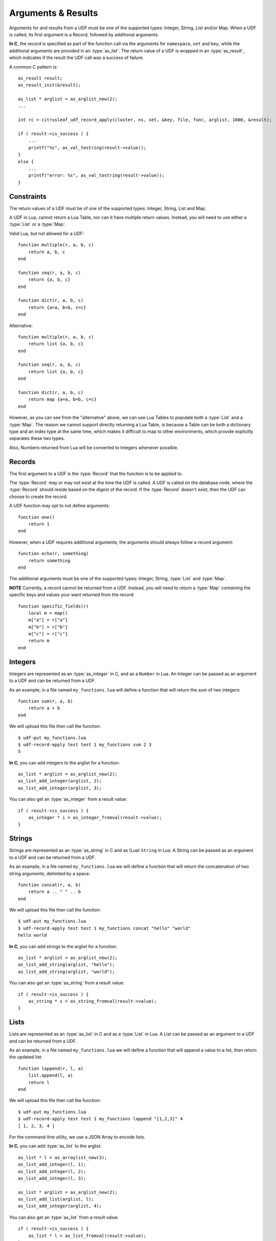 *******************
Arguments & Results
*******************

Arguments for and results from a UDF must be one of the supported types: Integer, String, List and/or Map. When a UDF is called, its first argument is a Record, followed by additional arguments.

**In C**, the record is specified as part of the function call via the arguments for ``namespace``, ``set`` and ``key``, while the additional arguments are provided in an :type:`as_list`. The return value of a UDF is wrapped in an :type:`as_result`, which indicates if the result the UDF call was a success of failure.

A common C pattern is::

    as_result result;
    as_result_init(&result);

    as_list * arglist = as_arglist_new(2);
    ...

    int rc = citrusleaf_udf_record_apply(cluster, ns, set, &key, file, func, arglist, 1000, &result);

    if ( result->is_success ) {
        ...
        printf("%s", as_val_tostring(result->value));
    }
    else {
        ...
        printf("error: %s", as_val_tostring(result->value));
    }

Constraints
===========

The return values of a UDF must be of one of the supported types: Integer, String, List and Map. 

A UDF in Lua, cannot return a Lua Table, nor can it have multiple return values. Instead, you will need to use either a :type:`List` or a :type:`Map`.

Valid Lua, but not allowed for a UDF::

    function multiple(r, a, b, c)
        return a, b, c
    end

    function seq(r, a, b, c)
        return {a, b, c}
    end

    function dict(r, a, b, c)
        return {a=a, b=b, c=c}
    end

Alternative::

    function multiple(r, a, b, c)
        return list {a, b, c}
    end

    function seq(r, a, b, c)
        return list {a, b, c}
    end

    function dict(r, a, b, c)
        return map {a=a, b=b, c=c}
    end

However, as you can see from the "alternative" above, we can use Lua Tables to populate both a :type:`List` and a :type:`Map`. The reason we cannot support directly returning a Lua Table, is because a Table can be both a dictionary type and an index type at the same time, which makes it difficult to map to other environments, which provide explicitly separates these two types.

Also, Numbers returned from Lua will be converted to Integers whenever possible. 

Records
=======

The first argument to a UDF is the :type:`Record` that the function is to be applied to. 

The :type:`Record` may or may not exist at the time the UDF is called. A UDF is called on the database node, where the :type:`Record` should reside based on the digest of the record. If the :type:`Record` doesn't exist, then the UDF can choose to create the record.

A UDF function may opt to not define arguments::

    function one()
        return 1
    end

However, when a UDF requires additional arguments, the arguments should always follow a record argument::

    function echo(r, something)
        return something
    end

The additional arguments must be one of the supported types: Integer, String, :type:`List` and :type:`Map`. 


**NOTE**
Currently, a record cannot be returned from a UDF. Instead, you will need to return a :type:`Map` containing the specific keys and values your want returned from the record::

    function specific_fields(r)
        local m = map()
        m["a"] = r["a"]
        m["b"] = r["b"]
        m["c"] = r["c"]
        return m
    end


Integers
========

Integers are represented as an :type:`as_integer` in C, and as a ``Number`` in Lua. An Integer can be passed as an argument to a UDF and can be returned from a UDF.

As an example, in a file named ``my_functions.lua`` will define a function that will return the sum of two integers::

    function sum(r, a, b)
        return a + b
    end

We will upload this file then call the function::

    $ udf-put my_functions.lua
    $ udf-record-apply test test 1 my_functions sum 2 3
    5

**In C**, you can add integers to the arglist for a function::

    as_list * arglist = as_arglist_new(2);
    as_list_add_integer(arglist, 2);
    as_list_add_integer(arglist, 3);

You can also get an :type:`as_integer` from a result value::
    
    if ( result->is_success ) {
        as_integer * i = as_integer_fromval(result->value);
    }


Strings
=======

Strings are represented as an :type:`as_string` in C and as (Lua) ``String`` in Lua. A String can be passed as an argument to a UDF and can be returned from a UDF.

As an example, in a file named ``my_functions.lua`` we will define a function that will return the concatenation of two string arguments, delimited by a space::

    function concat(r, a, b)
        return a .. " " .. b
    end

We will upload this file then call the function::

    $ udf-put my_functions.lua
    $ udf-record-apply test test 1 my_functions concat "hello" "world"
    hello world

**In C**, you can add strings to the arglist for a function::

    as_list * arglist = as_arglist_new(2);
    as_list_add_string(arglist, "hello");
    as_list_add_string(arglist, "world");

You can also get an :type:`as_string` from a result value::
    
    if ( result->is_success ) {
        as_string * s = as_string_fromval(result->value);
    }

Lists
=====

Lists are represented as an :type:`as_list` in C and as a :type:`List` in Lua. A List can be passed as an argument to a UDF and can be returned from a UDF.

As an example, in a file named ``my_functions.lua`` we will define a function that will append a value to a list, then return the updated list::

    function lappend(r, l, a)
        list.append(l, a)
        return l
    end

We will upload this file then call the function::

    $ udf-put my_functions.lua
    $ udf-record-apply test test 1 my_functions lappend "[1,2,3]" 4
    [ 1, 2, 3, 4 ]

For the command-line utility, we use a JSON Array to encode lists.

**In C**, you can add :type:`as_list` to the arglist::

    as_list * l = as_arraylist_new(3);
    as_list_add_integer(l, 1);
    as_list_add_integer(l, 2);
    as_list_add_integer(l, 3);

    as_list * arglist = as_arglist_new(2);
    as_list_add_list(arglist, l);
    as_list_add_integer(arglist, 4);

You can also get an :type:`as_list` from a result value::

    if ( result->is_success ) {
        as_list * l = as_list_fromval(result->value);
    }


Maps
====

Lists are represented as an :type:`as_list` in C and as a :type:`List` in Lua. A List can be passed as an argument to a UDF and can be returned from a UDF.

As an example, in a file named ``my_functions.lua`` we will define a function that will set a new value for a given key in a map, then return the updated map::

    function mput(r, m, k, v)
        map.put(m, k, v)
        return m
    end

We will upload this file then call the function::
    
    $ udf-put my_functions.lua
    $ udf-record-apply test test 1 my_functions mput '["a":"A", "b":"B", "c":"C"]' "d" "D"
    { "a": "A", "b": "B", "c": "C", "d": "D" }

For the command-line utility, we use a JSON Object to encode a Map.

**In C**, you can add lists to the arglist::

    as_map * m = as_hashmap_new(3);
    as_map_set(m, as_string_new("a"), as_string_new("A"));
    as_map_set(m, as_string_new("b"), as_string_new("B"));
    as_map_set(m, as_string_new("c"), as_string_new("C"));

    as_list * arglist = as_arglist_new(3);
    as_list_add_map(arglist, m);
    as_list_add_string(arglist, "d");
    as_list_add_string(arglist, "D");

You can also get an :type:`as_map` as a result value::

    if ( result->is_success ) {
        as_map * s = as_map_fromval(result->value);
    }

